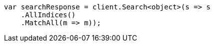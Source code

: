 // query-dsl/match-all-query.asciidoc:11

////
IMPORTANT NOTE
==============
This file is generated from method Line11 in https://github.com/elastic/elasticsearch-net/tree/master/src/Examples/Examples/QueryDsl/MatchAllQueryPage.cs#L12-L28.
If you wish to submit a PR to change this example, please change the source method above
and run dotnet run -- asciidoc in the ExamplesGenerator project directory.
////

[source, csharp]
----
var searchResponse = client.Search<object>(s => s
    .AllIndices()
    .MatchAll(m => m));
----
